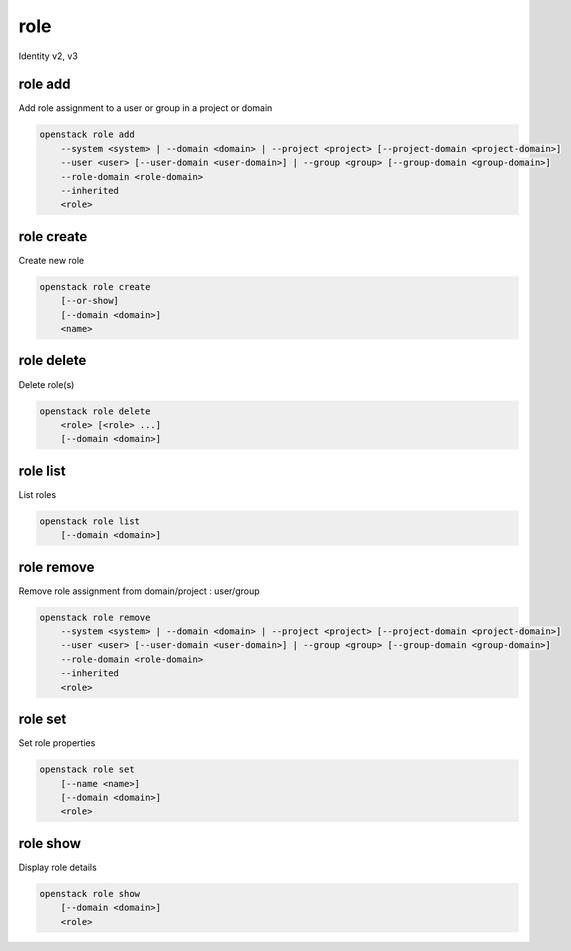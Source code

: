 ====
role
====

Identity v2, v3

role add
--------

Add role assignment to a user or group in a project or domain

.. program:: role add
.. code:: bash

    openstack role add
        --system <system> | --domain <domain> | --project <project> [--project-domain <project-domain>]
        --user <user> [--user-domain <user-domain>] | --group <group> [--group-domain <group-domain>]
        --role-domain <role-domain>
        --inherited
        <role>

.. option:: --system <system>

    Include <system>

    System or service to grant authorization to. Currently only ``all`` is
    supported which encompasses the entire deployment system.

    .. versionadded:: 3

.. option:: --domain <domain>

    Include <domain> (name or ID)

    .. versionadded:: 3

.. option:: --project <project>

    Include <project> (name or ID)

.. option:: --user <user>

    Include <user> (name or ID)

.. option:: --group <group>

    Include <group> (name or ID)

    .. versionadded:: 3

.. option:: --user-domain <user-domain>

    Domain the user belongs to (name or ID).
    This can be used in case collisions between user names exist.

    .. versionadded:: 3

.. option:: --group-domain <group-domain>

    Domain the group belongs to (name or ID).
    This can be used in case collisions between group names exist.

    .. versionadded:: 3

.. option:: --project-domain <project-domain>

    Domain the project belongs to (name or ID).
    This can be used in case collisions between project names exist.

    .. versionadded:: 3

.. option:: --inherited

    Specifies if the role grant is inheritable to the sub projects.

    .. versionadded:: 3

.. option:: --role-domain <role-domain>

    Domain the role belongs to (name or ID).
    This must be specified when the name of a domain specific role is used.

    .. versionadded:: 3

.. describe:: <role>

    Role to add to <project>:<user> (name or ID)

role create
-----------

Create new role

.. program:: role create
.. code:: bash

    openstack role create
        [--or-show]
        [--domain <domain>]
        <name>

.. option:: --domain <domain>

    Domain the role belongs to (name or ID).

    .. versionadded:: 3

.. option:: --or-show

    Return existing role

    If the role already exists return the existing role data and do not fail.

.. describe:: <name>

    New role name

.. option:: --description <description>

    Add description about the role

role delete
-----------

Delete role(s)

.. program:: role delete
.. code:: bash

    openstack role delete
        <role> [<role> ...]
        [--domain <domain>]

.. describe:: <role>

    Role to delete (name or ID)

.. option:: --domain <domain>

    Domain the role belongs to (name or ID).

    .. versionadded:: 3

role list
---------

List roles

.. program:: role list
.. code:: bash

    openstack role list
        [--domain <domain>]

.. option:: --domain <domain>

    Filter roles by <domain> (name or ID)

    .. versionadded:: 3

role remove
-----------

Remove role assignment from domain/project : user/group

.. program:: role remove
.. code:: bash

    openstack role remove
        --system <system> | --domain <domain> | --project <project> [--project-domain <project-domain>]
        --user <user> [--user-domain <user-domain>] | --group <group> [--group-domain <group-domain>]
        --role-domain <role-domain>
        --inherited
        <role>

.. option:: --system <system>

    Include <system>

    System or service to remove authorization from. Currently only ``all`` is
    supported which encompasses the entire deployment system.

    .. versionadded:: 3

.. option:: --domain <domain>

    Include <domain> (name or ID)

    .. versionadded:: 3

.. option:: --project <project>

    Include <project> (name or ID)

.. option:: --user <user>

    Include <user> (name or ID)

.. option:: --group <group>

    Include <group> (name or ID)

    .. versionadded:: 3

.. option:: --user-domain <user-domain>

    Domain the user belongs to (name or ID).
    This can be used in case collisions between user names exist.

    .. versionadded:: 3

.. option:: --group-domain <group-domain>

    Domain the group belongs to (name or ID).
    This can be used in case collisions between group names exist.

    .. versionadded:: 3

.. option:: --project-domain <project-domain>

    Domain the project belongs to (name or ID).
    This can be used in case collisions between project names exist.

    .. versionadded:: 3

.. option:: --inherited

    Specifies if the role grant is inheritable to the sub projects.

    .. versionadded:: 3

.. option:: --role-domain <role-domain>

    Domain the role belongs to (name or ID).
    This must be specified when the name of a domain specific role is used.

    .. versionadded:: 3

.. describe:: <role>

    Role to remove (name or ID)

role set
--------

Set role properties

.. versionadded:: 3

.. program:: role set
.. code:: bash

    openstack role set
        [--name <name>]
        [--domain <domain>]
        <role>

.. option:: --name <name>

    Set role name

.. option:: --domain <domain>

    Domain the role belongs to (name or ID).

    .. versionadded:: 3

.. describe:: <role>

    Role to modify (name or ID)

role show
---------

Display role details

.. program:: role show
.. code:: bash

    openstack role show
        [--domain <domain>]
        <role>

.. option:: --domain <domain>

    Domain the role belongs to (name or ID).

    .. versionadded:: 3

.. describe:: <role>

    Role to display (name or ID)
